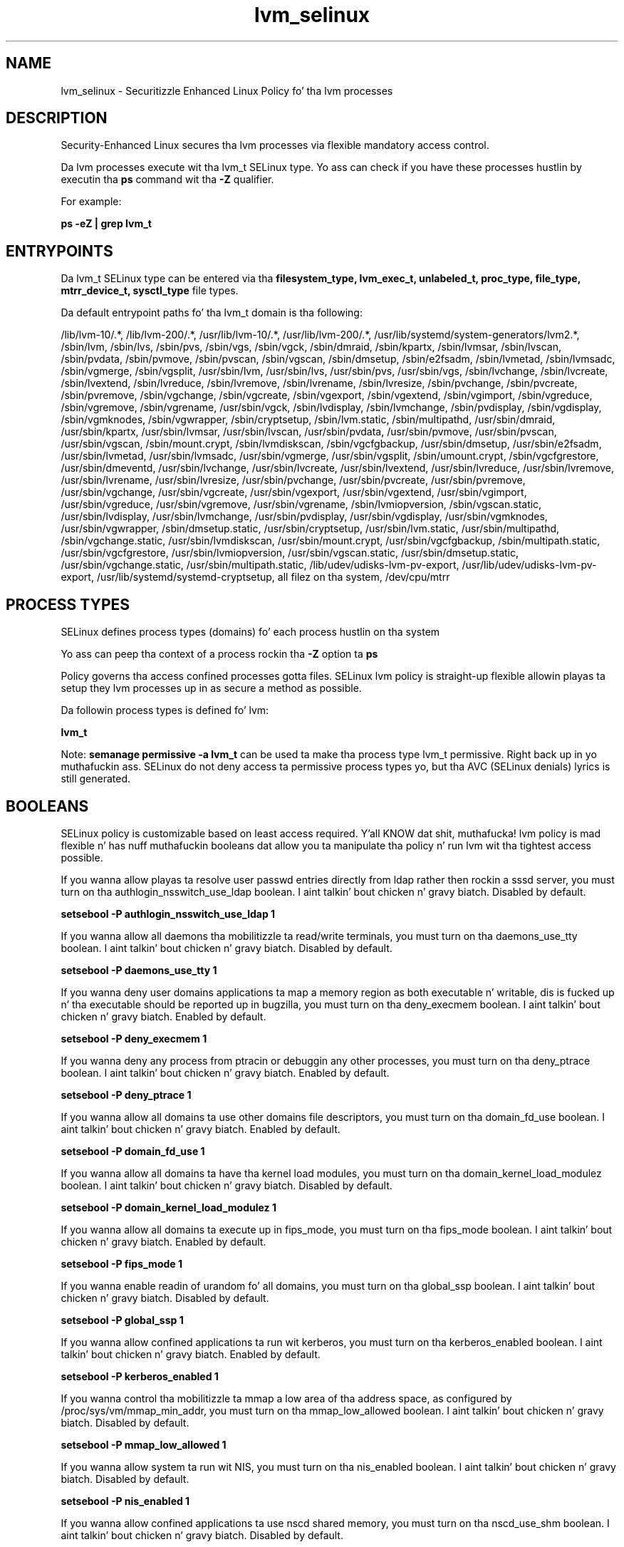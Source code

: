 .TH  "lvm_selinux"  "8"  "14-12-02" "lvm" "SELinux Policy lvm"
.SH "NAME"
lvm_selinux \- Securitizzle Enhanced Linux Policy fo' tha lvm processes
.SH "DESCRIPTION"

Security-Enhanced Linux secures tha lvm processes via flexible mandatory access control.

Da lvm processes execute wit tha lvm_t SELinux type. Yo ass can check if you have these processes hustlin by executin tha \fBps\fP command wit tha \fB\-Z\fP qualifier.

For example:

.B ps -eZ | grep lvm_t


.SH "ENTRYPOINTS"

Da lvm_t SELinux type can be entered via tha \fBfilesystem_type, lvm_exec_t, unlabeled_t, proc_type, file_type, mtrr_device_t, sysctl_type\fP file types.

Da default entrypoint paths fo' tha lvm_t domain is tha following:

/lib/lvm-10/.*, /lib/lvm-200/.*, /usr/lib/lvm-10/.*, /usr/lib/lvm-200/.*, /usr/lib/systemd/system-generators/lvm2.*, /sbin/lvm, /sbin/lvs, /sbin/pvs, /sbin/vgs, /sbin/vgck, /sbin/dmraid, /sbin/kpartx, /sbin/lvmsar, /sbin/lvscan, /sbin/pvdata, /sbin/pvmove, /sbin/pvscan, /sbin/vgscan, /sbin/dmsetup, /sbin/e2fsadm, /sbin/lvmetad, /sbin/lvmsadc, /sbin/vgmerge, /sbin/vgsplit, /usr/sbin/lvm, /usr/sbin/lvs, /usr/sbin/pvs, /usr/sbin/vgs, /sbin/lvchange, /sbin/lvcreate, /sbin/lvextend, /sbin/lvreduce, /sbin/lvremove, /sbin/lvrename, /sbin/lvresize, /sbin/pvchange, /sbin/pvcreate, /sbin/pvremove, /sbin/vgchange, /sbin/vgcreate, /sbin/vgexport, /sbin/vgextend, /sbin/vgimport, /sbin/vgreduce, /sbin/vgremove, /sbin/vgrename, /usr/sbin/vgck, /sbin/lvdisplay, /sbin/lvmchange, /sbin/pvdisplay, /sbin/vgdisplay, /sbin/vgmknodes, /sbin/vgwrapper, /sbin/cryptsetup, /sbin/lvm\.static, /sbin/multipathd, /usr/sbin/dmraid, /usr/sbin/kpartx, /usr/sbin/lvmsar, /usr/sbin/lvscan, /usr/sbin/pvdata, /usr/sbin/pvmove, /usr/sbin/pvscan, /usr/sbin/vgscan, /sbin/mount\.crypt, /sbin/lvmdiskscan, /sbin/vgcfgbackup, /usr/sbin/dmsetup, /usr/sbin/e2fsadm, /usr/sbin/lvmetad, /usr/sbin/lvmsadc, /usr/sbin/vgmerge, /usr/sbin/vgsplit, /sbin/umount\.crypt, /sbin/vgcfgrestore, /usr/sbin/dmeventd, /usr/sbin/lvchange, /usr/sbin/lvcreate, /usr/sbin/lvextend, /usr/sbin/lvreduce, /usr/sbin/lvremove, /usr/sbin/lvrename, /usr/sbin/lvresize, /usr/sbin/pvchange, /usr/sbin/pvcreate, /usr/sbin/pvremove, /usr/sbin/vgchange, /usr/sbin/vgcreate, /usr/sbin/vgexport, /usr/sbin/vgextend, /usr/sbin/vgimport, /usr/sbin/vgreduce, /usr/sbin/vgremove, /usr/sbin/vgrename, /sbin/lvmiopversion, /sbin/vgscan\.static, /usr/sbin/lvdisplay, /usr/sbin/lvmchange, /usr/sbin/pvdisplay, /usr/sbin/vgdisplay, /usr/sbin/vgmknodes, /usr/sbin/vgwrapper, /sbin/dmsetup\.static, /usr/sbin/cryptsetup, /usr/sbin/lvm\.static, /usr/sbin/multipathd, /sbin/vgchange\.static, /usr/sbin/lvmdiskscan, /usr/sbin/mount\.crypt, /usr/sbin/vgcfgbackup, /sbin/multipath\.static, /usr/sbin/vgcfgrestore, /usr/sbin/lvmiopversion, /usr/sbin/vgscan\.static, /usr/sbin/dmsetup\.static, /usr/sbin/vgchange\.static, /usr/sbin/multipath\.static, /lib/udev/udisks-lvm-pv-export, /usr/lib/udev/udisks-lvm-pv-export, /usr/lib/systemd/systemd-cryptsetup, all filez on tha system, /dev/cpu/mtrr
.SH PROCESS TYPES
SELinux defines process types (domains) fo' each process hustlin on tha system
.PP
Yo ass can peep tha context of a process rockin tha \fB\-Z\fP option ta \fBps\bP
.PP
Policy governs tha access confined processes gotta files.
SELinux lvm policy is straight-up flexible allowin playas ta setup they lvm processes up in as secure a method as possible.
.PP
Da followin process types is defined fo' lvm:

.EX
.B lvm_t
.EE
.PP
Note:
.B semanage permissive -a lvm_t
can be used ta make tha process type lvm_t permissive. Right back up in yo muthafuckin ass. SELinux do not deny access ta permissive process types yo, but tha AVC (SELinux denials) lyrics is still generated.

.SH BOOLEANS
SELinux policy is customizable based on least access required. Y'all KNOW dat shit, muthafucka!  lvm policy is mad flexible n' has nuff muthafuckin booleans dat allow you ta manipulate tha policy n' run lvm wit tha tightest access possible.


.PP
If you wanna allow playas ta resolve user passwd entries directly from ldap rather then rockin a sssd server, you must turn on tha authlogin_nsswitch_use_ldap boolean. I aint talkin' bout chicken n' gravy biatch. Disabled by default.

.EX
.B setsebool -P authlogin_nsswitch_use_ldap 1

.EE

.PP
If you wanna allow all daemons tha mobilitizzle ta read/write terminals, you must turn on tha daemons_use_tty boolean. I aint talkin' bout chicken n' gravy biatch. Disabled by default.

.EX
.B setsebool -P daemons_use_tty 1

.EE

.PP
If you wanna deny user domains applications ta map a memory region as both executable n' writable, dis is fucked up n' tha executable should be reported up in bugzilla, you must turn on tha deny_execmem boolean. I aint talkin' bout chicken n' gravy biatch. Enabled by default.

.EX
.B setsebool -P deny_execmem 1

.EE

.PP
If you wanna deny any process from ptracin or debuggin any other processes, you must turn on tha deny_ptrace boolean. I aint talkin' bout chicken n' gravy biatch. Enabled by default.

.EX
.B setsebool -P deny_ptrace 1

.EE

.PP
If you wanna allow all domains ta use other domains file descriptors, you must turn on tha domain_fd_use boolean. I aint talkin' bout chicken n' gravy biatch. Enabled by default.

.EX
.B setsebool -P domain_fd_use 1

.EE

.PP
If you wanna allow all domains ta have tha kernel load modules, you must turn on tha domain_kernel_load_modulez boolean. I aint talkin' bout chicken n' gravy biatch. Disabled by default.

.EX
.B setsebool -P domain_kernel_load_modulez 1

.EE

.PP
If you wanna allow all domains ta execute up in fips_mode, you must turn on tha fips_mode boolean. I aint talkin' bout chicken n' gravy biatch. Enabled by default.

.EX
.B setsebool -P fips_mode 1

.EE

.PP
If you wanna enable readin of urandom fo' all domains, you must turn on tha global_ssp boolean. I aint talkin' bout chicken n' gravy biatch. Disabled by default.

.EX
.B setsebool -P global_ssp 1

.EE

.PP
If you wanna allow confined applications ta run wit kerberos, you must turn on tha kerberos_enabled boolean. I aint talkin' bout chicken n' gravy biatch. Enabled by default.

.EX
.B setsebool -P kerberos_enabled 1

.EE

.PP
If you wanna control tha mobilitizzle ta mmap a low area of tha address space, as configured by /proc/sys/vm/mmap_min_addr, you must turn on tha mmap_low_allowed boolean. I aint talkin' bout chicken n' gravy biatch. Disabled by default.

.EX
.B setsebool -P mmap_low_allowed 1

.EE

.PP
If you wanna allow system ta run wit NIS, you must turn on tha nis_enabled boolean. I aint talkin' bout chicken n' gravy biatch. Disabled by default.

.EX
.B setsebool -P nis_enabled 1

.EE

.PP
If you wanna allow confined applications ta use nscd shared memory, you must turn on tha nscd_use_shm boolean. I aint talkin' bout chicken n' gravy biatch. Disabled by default.

.EX
.B setsebool -P nscd_use_shm 1

.EE

.PP
If you wanna disable kernel module loading, you must turn on tha secure_mode_insmod boolean. I aint talkin' bout chicken n' gravy biatch. Enabled by default.

.EX
.B setsebool -P secure_mode_insmod 1

.EE

.PP
If you wanna boolean ta determine whether tha system permits loadin policy, settin enforcin mode, n' changin boolean joints, n' you can put dat on yo' toast.  Set dis ta legit n' you gotta reboot ta set it back, you must turn on tha secure_mode_policyload boolean. I aint talkin' bout chicken n' gravy biatch. Enabled by default.

.EX
.B setsebool -P secure_mode_policyload 1

.EE

.PP
If you wanna allow unconfined executablez ta make they heap memory executable.  Bustin dis be a straight-up wack idea. Probably indicates a funky-ass badly coded executable yo, but could indicate a attack. This executable should be reported up in bugzilla, you must turn on tha selinuxuser_execheap boolean. I aint talkin' bout chicken n' gravy biatch. Disabled by default.

.EX
.B setsebool -P selinuxuser_execheap 1

.EE

.PP
If you wanna allow all unconfined executablez ta use libraries requirin text relocation dat is not labeled textrel_shlib_t, you must turn on tha selinuxuser_execmod boolean. I aint talkin' bout chicken n' gravy biatch. Enabled by default.

.EX
.B setsebool -P selinuxuser_execmod 1

.EE

.PP
If you wanna allow unconfined executablez ta make they stack executable.  This should never, eva be necessary. Probably indicates a funky-ass badly coded executable yo, but could indicate a attack. This executable should be reported up in bugzilla, you must turn on tha selinuxuser_execstack boolean. I aint talkin' bout chicken n' gravy biatch. Enabled by default.

.EX
.B setsebool -P selinuxuser_execstack 1

.EE

.PP
If you wanna support X userspace object manager, you must turn on tha xserver_object_manager boolean. I aint talkin' bout chicken n' gravy biatch. Enabled by default.

.EX
.B setsebool -P xserver_object_manager 1

.EE

.PP
If you wanna allow ZoneMinder ta run su/sudo, you must turn on tha unitminder_run_sudo boolean. I aint talkin' bout chicken n' gravy biatch. Disabled by default.

.EX
.B setsebool -P unitminder_run_sudo 1

.EE

.SH NSSWITCH DOMAIN

.PP
If you wanna allow playas ta resolve user passwd entries directly from ldap rather then rockin a sssd server fo' tha lvm_t, you must turn on tha authlogin_nsswitch_use_ldap boolean.

.EX
.B setsebool -P authlogin_nsswitch_use_ldap 1
.EE

.PP
If you wanna allow confined applications ta run wit kerberos fo' tha lvm_t, you must turn on tha kerberos_enabled boolean.

.EX
.B setsebool -P kerberos_enabled 1
.EE

.SH "MANAGED FILES"

Da SELinux process type lvm_t can manage filez labeled wit tha followin file types.  Da paths listed is tha default paths fo' these file types.  Note tha processes UID still need ta have DAC permissions.

.br
.B file_type

	all filez on tha system
.br

.SH FILE CONTEXTS
SELinux requires filez ta have a extended attribute ta define tha file type.
.PP
Yo ass can peep tha context of a gangbangin' file rockin tha \fB\-Z\fP option ta \fBls\bP
.PP
Policy governs tha access confined processes gotta these files.
SELinux lvm policy is straight-up flexible allowin playas ta setup they lvm processes up in as secure a method as possible.
.PP

.PP
.B EQUIVALENCE DIRECTORIES

.PP
lvm policy stores data wit multiple different file context types under tha /var/run/multipathd directory.  If you wanna store tha data up in a gangbangin' finger-lickin' different directory you can use tha semanage command ta create a equivalence mapping.  If you wanted ta store dis data under tha /srv dirctory you would execute tha followin command:
.PP
.B semanage fcontext -a -e /var/run/multipathd /srv/multipathd
.br
.B restorecon -R -v /srv/multipathd
.PP

.PP
.B STANDARD FILE CONTEXT

SELinux defines tha file context types fo' tha lvm, if you wanted to
store filez wit these types up in a gangbangin' finger-lickin' diffent paths, you need ta execute tha semanage command ta sepecify alternate labelin n' then use restorecon ta put tha labels on disk.

.B semanage fcontext -a -t lvm_etc_t '/srv/lvm/content(/.*)?'
.br
.B restorecon -R -v /srv/mylvm_content

Note: SELinux often uses regular expressions ta specify labels dat match multiple files.

.I Da followin file types is defined fo' lvm:


.EX
.PP
.B lvm_etc_t
.EE

- Set filez wit tha lvm_etc_t type, if you wanna store lvm filez up in tha /etc directories.


.EX
.PP
.B lvm_exec_t
.EE

- Set filez wit tha lvm_exec_t type, if you wanna transizzle a executable ta tha lvm_t domain.

.br
.TP 5
Paths:
/lib/lvm-10/.*, /lib/lvm-200/.*, /usr/lib/lvm-10/.*, /usr/lib/lvm-200/.*, /usr/lib/systemd/system-generators/lvm2.*, /sbin/lvm, /sbin/lvs, /sbin/pvs, /sbin/vgs, /sbin/vgck, /sbin/dmraid, /sbin/kpartx, /sbin/lvmsar, /sbin/lvscan, /sbin/pvdata, /sbin/pvmove, /sbin/pvscan, /sbin/vgscan, /sbin/dmsetup, /sbin/e2fsadm, /sbin/lvmetad, /sbin/lvmsadc, /sbin/vgmerge, /sbin/vgsplit, /usr/sbin/lvm, /usr/sbin/lvs, /usr/sbin/pvs, /usr/sbin/vgs, /sbin/lvchange, /sbin/lvcreate, /sbin/lvextend, /sbin/lvreduce, /sbin/lvremove, /sbin/lvrename, /sbin/lvresize, /sbin/pvchange, /sbin/pvcreate, /sbin/pvremove, /sbin/vgchange, /sbin/vgcreate, /sbin/vgexport, /sbin/vgextend, /sbin/vgimport, /sbin/vgreduce, /sbin/vgremove, /sbin/vgrename, /usr/sbin/vgck, /sbin/lvdisplay, /sbin/lvmchange, /sbin/pvdisplay, /sbin/vgdisplay, /sbin/vgmknodes, /sbin/vgwrapper, /sbin/cryptsetup, /sbin/lvm\.static, /sbin/multipathd, /usr/sbin/dmraid, /usr/sbin/kpartx, /usr/sbin/lvmsar, /usr/sbin/lvscan, /usr/sbin/pvdata, /usr/sbin/pvmove, /usr/sbin/pvscan, /usr/sbin/vgscan, /sbin/mount\.crypt, /sbin/lvmdiskscan, /sbin/vgcfgbackup, /usr/sbin/dmsetup, /usr/sbin/e2fsadm, /usr/sbin/lvmetad, /usr/sbin/lvmsadc, /usr/sbin/vgmerge, /usr/sbin/vgsplit, /sbin/umount\.crypt, /sbin/vgcfgrestore, /usr/sbin/dmeventd, /usr/sbin/lvchange, /usr/sbin/lvcreate, /usr/sbin/lvextend, /usr/sbin/lvreduce, /usr/sbin/lvremove, /usr/sbin/lvrename, /usr/sbin/lvresize, /usr/sbin/pvchange, /usr/sbin/pvcreate, /usr/sbin/pvremove, /usr/sbin/vgchange, /usr/sbin/vgcreate, /usr/sbin/vgexport, /usr/sbin/vgextend, /usr/sbin/vgimport, /usr/sbin/vgreduce, /usr/sbin/vgremove, /usr/sbin/vgrename, /sbin/lvmiopversion, /sbin/vgscan\.static, /usr/sbin/lvdisplay, /usr/sbin/lvmchange, /usr/sbin/pvdisplay, /usr/sbin/vgdisplay, /usr/sbin/vgmknodes, /usr/sbin/vgwrapper, /sbin/dmsetup\.static, /usr/sbin/cryptsetup, /usr/sbin/lvm\.static, /usr/sbin/multipathd, /sbin/vgchange\.static, /usr/sbin/lvmdiskscan, /usr/sbin/mount\.crypt, /usr/sbin/vgcfgbackup, /sbin/multipath\.static, /usr/sbin/vgcfgrestore, /usr/sbin/lvmiopversion, /usr/sbin/vgscan\.static, /usr/sbin/dmsetup\.static, /usr/sbin/vgchange\.static, /usr/sbin/multipath\.static, /lib/udev/udisks-lvm-pv-export, /usr/lib/udev/udisks-lvm-pv-export, /usr/lib/systemd/systemd-cryptsetup

.EX
.PP
.B lvm_lock_t
.EE

- Set filez wit tha lvm_lock_t type, if you wanna treat tha filez as lvm lock data, stored under tha /var/lock directory

.br
.TP 5
Paths:
/etc/lvm/lock(/.*)?, /var/lock/lvm(/.*)?, /var/lock/dmraid(/.*)?

.EX
.PP
.B lvm_metadata_t
.EE

- Set filez wit tha lvm_metadata_t type, if you wanna treat tha filez as lvm metadata data.

.br
.TP 5
Paths:
/etc/lvmtab(/.*)?, /etc/lvmtab\.d(/.*)?, /etc/lvm/cache(/.*)?, /etc/multipath(/.*)?, /etc/lvm/backup(/.*)?, /etc/lvm/archive(/.*)?, /var/cache/multipathd(/.*)?, /etc/lvm/\.cache

.EX
.PP
.B lvm_tmp_t
.EE

- Set filez wit tha lvm_tmp_t type, if you wanna store lvm temporary filez up in tha /tmp directories.


.EX
.PP
.B lvm_unit_file_t
.EE

- Set filez wit tha lvm_unit_file_t type, if you wanna treat tha filez as lvm unit content.

.br
.TP 5
Paths:
/usr/lib/systemd/system/lvm2.*\.service, /usr/lib/systemd/generator/lvm.*

.EX
.PP
.B lvm_var_lib_t
.EE

- Set filez wit tha lvm_var_lib_t type, if you wanna store tha lvm filez under tha /var/lib directory.


.EX
.PP
.B lvm_var_run_t
.EE

- Set filez wit tha lvm_var_run_t type, if you wanna store tha lvm filez under tha /run or /var/run directory.

.br
.TP 5
Paths:
/var/run/lvm(/.*)?, /var/run/dmevent.*, /var/run/multipathd(/.*)?, /var/run/multipathd\.sock

.PP
Note: File context can be temporarily modified wit tha chcon command. Y'all KNOW dat shit, muthafucka!  If you wanna permanently chizzle tha file context you need ta use the
.B semanage fcontext
command. Y'all KNOW dat shit, muthafucka!  This will modify tha SELinux labelin database.  Yo ass will need ta use
.B restorecon
to apply tha labels.

.SH "COMMANDS"
.B semanage fcontext
can also be used ta manipulate default file context mappings.
.PP
.B semanage permissive
can also be used ta manipulate whether or not a process type is permissive.
.PP
.B semanage module
can also be used ta enable/disable/install/remove policy modules.

.B semanage boolean
can also be used ta manipulate tha booleans

.PP
.B system-config-selinux
is a GUI tool available ta customize SELinux policy settings.

.SH AUTHOR
This manual page was auto-generated using
.B "sepolicy manpage".

.SH "SEE ALSO"
selinux(8), lvm(8), semanage(8), restorecon(8), chcon(1), sepolicy(8)
, setsebool(8)</textarea>

<div id="button">
<br/>
<input type="submit" name="translate" value="Tranzizzle Dis Shiznit" />
</div>

</form> 

</div>

<div id="space3"></div>
<div id="disclaimer"><h2>Use this to translate your words into gangsta</h2>
<h2>Click <a href="more.html">here</a> to learn more about Gizoogle</h2></div>

</body>
</html>
